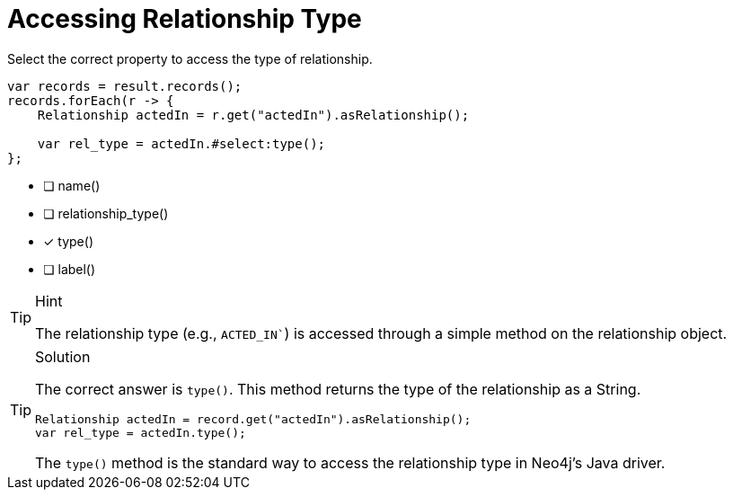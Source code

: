 [.question.select-in-source]
= Accessing Relationship Type

Select the correct property to access the type of relationship.

[source,Java,role=nocopy noplay]
----
var records = result.records();
records.forEach(r -> {
    Relationship actedIn = r.get("actedIn").asRelationship();
    
    var rel_type = actedIn.#select:type();
};
----

- [ ] name()
- [ ] relationship_type()
- [x] type()
- [ ] label()

[TIP,role=hint]
.Hint
====
The relationship type (e.g., `ACTED_IN``) is accessed through a simple method on the relationship object.
====

[TIP,role=solution]
.Solution
====
The correct answer is `type()`. This method returns the type of the relationship as a String.

[source,Java,role=nocopy noplay]
----
Relationship actedIn = record.get("actedIn").asRelationship();
var rel_type = actedIn.type();
----

The `type()` method is the standard way to access the relationship type in Neo4j's Java driver.
==== 